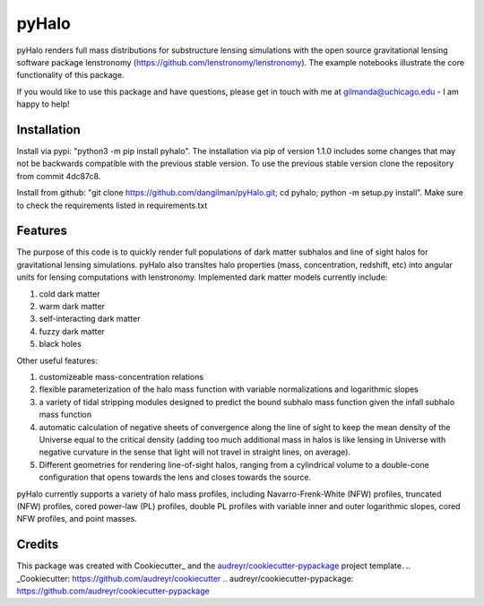 ======
pyHalo
======

.. image:: https://travis-ci.com/dangilman/pyHalo.svg?branch=master
        :target: https://travis-ci.com/dangilman/pyHalo

.. image:: https://coveralls.io/repos/github/dangilman/pyHalo/badge.svg?branch=master
        :target: https://coveralls.io/github/dangilman/pyHalo?branch=master
        
.. image:: https://badge.fury.io/py/pyhalo.svg
    :target: https://badge.fury.io/py/pyhalo
        
.. image:: https://github.com/dangilman/pyHalo/blob/master/readme_fig.jpg
        :target: https://github.com/dangilman/pyHalo/blob/master/readme_fig

pyHalo renders full mass distributions for substructure lensing simulations with the open source gravitational lensing software package lenstronomy (https://github.com/lenstronomy/lenstronomy). The example notebooks illustrate the core functionality of this package. 

If you would like to use this package and have questions, please get in touch with me at gilmanda@uchicago.edu - I am happy to help! 

Installation
------------
Install via pypi: "python3 -m pip install pyhalo". 
The installation via pip of version 1.1.0 includes some changes that may not be backwards compatible with the previous stable version. To use the previous stable version clone the repository from commit 4dc87c8.

Install from github: "git clone https://github.com/dangilman/pyHalo.git; cd pyhalo; python -m setup.py install". Make sure to check the requirements listed in requirements.txt

Features
--------
The purpose of this code is to quickly render full populations of dark matter subhalos and line of sight halos for gravitational lensing simulations. pyHalo also transltes halo properties (mass, concentration, redshift, etc) into angular units for lensing computations with lenstronomy. Implemented dark matter models currently include:

1) cold dark matter

2) warm dark matter

3) self-interacting dark matter

4) fuzzy dark matter

5) black holes


Other useful features:

1) customizeable mass-concentration relations 

2) flexible parameterization of the halo mass function with variable normalizations and logarithmic slopes

3) a variety of tidal stripping modules designed to predict the bound subhalo mass function given the infall subhalo mass function

4) automatic calculation of negative sheets of convergence along the line of sight to keep the mean density of the Universe equal to the critical density (adding too much additional mass in halos is like lensing in Universe with negative curvature in the sense that light will not travel in straight lines, on average). 

5) Different geometries for rendering line-of-sight halos, ranging from a cylindrical volume to a double-cone configuration that opens towards the lens and closes towards the source. 

pyHalo currently supports a variety of halo mass profiles, including Navarro-Frenk-White (NFW) profiles, truncated (NFW) profiles, cored power-law (PL) profiles, double PL profiles with variable inner and outer logarithmic slopes, cored NFW profiles, and point masses. 

Credits
-------

This package was created with Cookiecutter_ and the `audreyr/cookiecutter-pypackage`_ project template.
.. _Cookiecutter: https://github.com/audreyr/cookiecutter
.. _`audreyr/cookiecutter-pypackage`: https://github.com/audreyr/cookiecutter-pypackage
